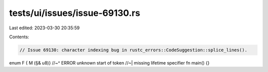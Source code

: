 tests/ui/issues/issue-69130.rs
==============================

Last edited: 2023-03-30 20:35:59

Contents:

.. code-block:: rs

    // Issue 69130: character indexing bug in rustc_errors::CodeSuggestion::splice_lines().

enum F {
M (§& u8)}
//~^ ERROR unknown start of token
//~| missing lifetime specifier
fn main() {}



